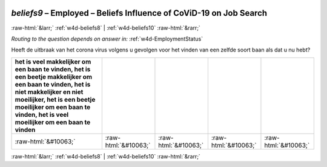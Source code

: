 .. _w4d-beliefs9: 

 
 .. role:: raw-html(raw) 
        :format: html 
 
`beliefs9` – Employed – Beliefs Influence of CoViD-19 on Job Search
============================================================================== 


:raw-html:`&larr;` :ref:`w4d-beliefs8` | :ref:`w4d-beliefs10` :raw-html:`&rarr;` 
 
*Routing to the question depends on answer in:* :ref:`w4d-EmploymentStatus` 

Heeft de uitbraak van het corona virus volgens u gevolgen voor het vinden van een zelfde soort baan als dat u nu hebt?
 
.. csv-table:: 
   :delim: | 
   :header: het is veel makkelijker om een baan te vinden, het is een beetje makkelijker om een baan te vinden, het is niet makkelijker en niet moeilijker, het is een beetje moeilijker om een baan te vinden, het is veel moeilijker om een baan te vinden
 
           :raw-html:`&#10063;`|:raw-html:`&#10063;`|:raw-html:`&#10063;`|:raw-html:`&#10063;`|:raw-html:`&#10063;` 

.. image:: ../_screenshots/w4-beliefs9.png 


:raw-html:`&larr;` :ref:`w4d-beliefs8` | :ref:`w4d-beliefs10` :raw-html:`&rarr;` 
 
